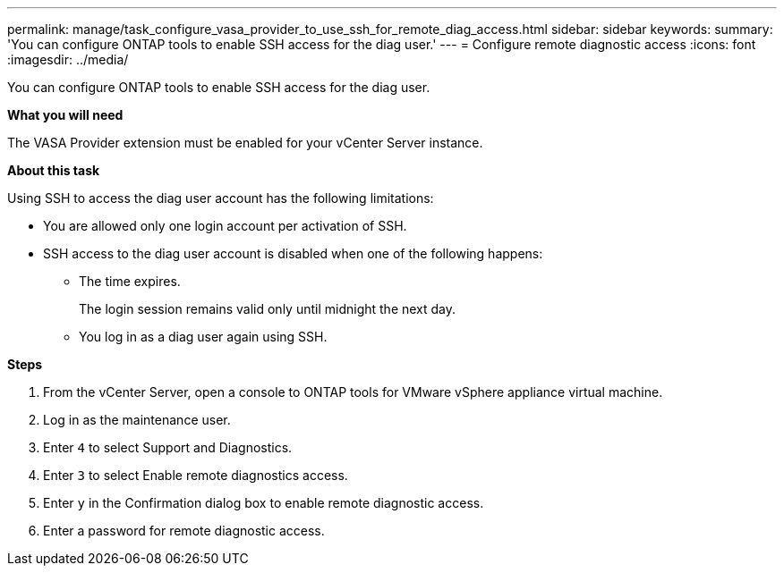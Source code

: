 ---
permalink: manage/task_configure_vasa_provider_to_use_ssh_for_remote_diag_access.html
sidebar: sidebar
keywords:
summary: 'You can configure ONTAP tools to enable SSH access for the diag user.'
---
= Configure remote diagnostic access
:icons: font
:imagesdir: ../media/

[.lead]
You can configure ONTAP tools to enable SSH access for the diag user.

*What you will need*

The VASA Provider extension must be enabled for your vCenter Server instance.

*About this task*

Using SSH to access the diag user account has the following limitations:

* You are allowed only one login account per activation of SSH.
* SSH access to the diag user account is disabled when one of the following happens:
 ** The time expires.
+
The login session remains valid only until midnight the next day.

 ** You log in as a diag user again using SSH.

*Steps*

. From the vCenter Server, open a console to ONTAP tools for VMware vSphere appliance virtual machine.
. Log in as the maintenance user.
. Enter `4` to select Support and Diagnostics.
. Enter `3` to select Enable remote diagnostics access.
. Enter `y` in the Confirmation dialog box to enable remote diagnostic access.
. Enter a password for remote diagnostic access.
